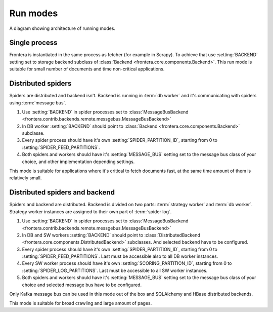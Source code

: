 =========
Run modes
=========

.. image:: _images/high-level-arc.png

A diagram showing architecture of running modes.


Single process
==============

Frontera is instantiated in the same process as fetcher (for example in Scrapy). To achieve that use :setting:`BACKEND`
setting set to storage backend subclass of :class:`Backend <frontera.core.components.Backend>`. This run mode is
suitable for small number of documents and time non-critical applications.

Distributed spiders
===================

Spiders are distributed and backend isn't. Backend is running in :term:`db worker` and it's communicating with
spiders using :term:`message bus`.

1. Use :setting:`BACKEND` in spider processes set to
   :class:`MessageBusBackend <frontera.contrib.backends.remote.messgebus.MessageBusBackend>`
2. In DB worker :setting:`BACKEND` should point to :class:`Backend <frontera.core.components.Backend>` subclasse.
3. Every spider process should have it's own :setting:`SPIDER_PARTITION_ID`, starting from 0 to
   :setting:`SPIDER_FEED_PARTITIONS`.
4. Both spiders and workers should have it's :setting:`MESSAGE_BUS` setting set to the message bus class of your choice,
   and other implementation depending settings.

This mode is suitable for applications where it's critical to fetch documents fast, at the same time amount of them
is relatively small.


Distributed spiders and backend
===============================

Spiders and backend are distributed. Backend is divided on two parts: :term:`strategy worker` and :term:`db worker`.
Strategy worker instances are assigned to their own part of :term:`spider log`.

1. Use :setting:`BACKEND` in spider processes set to
   :class:`MessageBusBackend <frontera.contrib.backends.remote.messgebus.MessageBusBackend>`
2. In DB and SW workers :setting:`BACKEND` should point to :class:`DistributedBackend <frontera.core.components.DistributedBackend>` subclasses.
   And selected backend have to be configured.
3. Every spider process should have it's own :setting:`SPIDER_PARTITION_ID`, starting from 0 to
   :setting:`SPIDER_FEED_PARTITIONS`. Last must be accessible also to all DB worker instances.
4. Every SW worker process should have it's own :setting:`SCORING_PARTITION_ID`, starting from 0 to
   :setting:`SPIDER_LOG_PARTITIONS`. Last must be accessible to all SW worker instances.
5. Both spiders and workers should have it's :setting:`MESSAGE_BUS` setting set to the message bus class of your choice
   and selected message bus have to be configured.

Only Kafka message bus can be used in this mode out of the box and SQLAlchemy and HBase distributed backends.

This mode is suitable for broad crawling and large amount of pages.